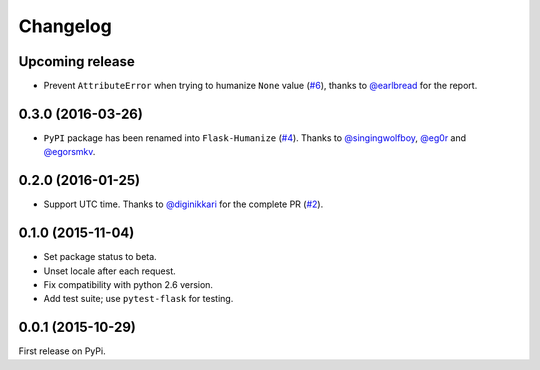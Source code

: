 Changelog
=========

Upcoming release
----------------

- Prevent ``AttributeError`` when trying to humanize ``None`` value (`#6`_),
  thanks to `@earlbread`_ for the report.

.. _#6: https://github.com/vitalk/flask-humanize/pull/6
.. _@earlbread: https://github.com/earlbread

0.3.0 (2016-03-26)
------------------

- ``PyPI`` package has been renamed into ``Flask-Humanize`` (`#4`_). Thanks to
  `@singingwolfboy`_, `@eg0r`_ and `@egorsmkv`_.

.. _#4: https://github.com/vitalk/flask-humanize/issues/4
.. _@singingwolfboy: https://github.com/singingwolfboy
.. _@egorsmkv: https://github.com/egorsmkv
.. _@eg0r: https://github.com/eg0r

0.2.0 (2016-01-25)
------------------

- Support UTC time. Thanks to `@diginikkari`_ for the complete PR (`#2`_).

.. _#2: https://github.com/vitalk/flask-humanize/pull/2
.. _@diginikkari: https://github.com/diginikkari

0.1.0 (2015-11-04)
------------------

- Set package status to beta.

- Unset locale after each request.

- Fix compatibility with python 2.6 version.

- Add test suite; use ``pytest-flask`` for testing.

0.0.1 (2015-10-29)
------------------

First release on PyPi.

